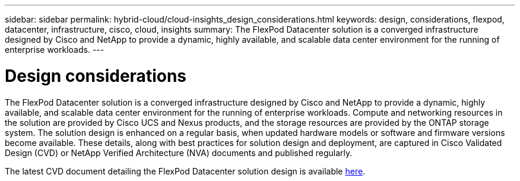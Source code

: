 ---
sidebar: sidebar
permalink: hybrid-cloud/cloud-insights_design_considerations.html
keywords: design, considerations, flexpod, datacenter, infrastructure, cisco, cloud, insights
summary: The FlexPod Datacenter solution is a converged infrastructure designed by Cisco and NetApp to provide a dynamic, highly available, and scalable data center environment for the running of enterprise workloads.
---

= Design considerations
:hardbreaks:
:nofooter:
:icons: font
:linkattrs:
:imagesdir: ./../media/

//
// This file was created with NDAC Version 2.0 (August 17, 2020)
//
// 2021-05-20 15:58:38.811398
//

The FlexPod Datacenter solution is a converged infrastructure designed by Cisco and NetApp to provide a dynamic, highly available, and scalable data center environment for the running of enterprise workloads. Compute and networking resources in the solution are provided by Cisco UCS and Nexus products, and the storage resources are provided by the ONTAP storage system. The solution design is enhanced on a regular basis, when updated hardware models or software and firmware versions become available. These details, along with best practices for solution design and deployment, are captured in Cisco Validated Design (CVD) or NetApp Verified Architecture (NVA) documents and published regularly.

The latest CVD document detailing the FlexPod Datacenter solution design is available https://www.cisco.com/c/en/us/td/docs/unified_computing/ucs/UCS_CVDs/flexpod_vmware_vs_7_design.html[here^].
